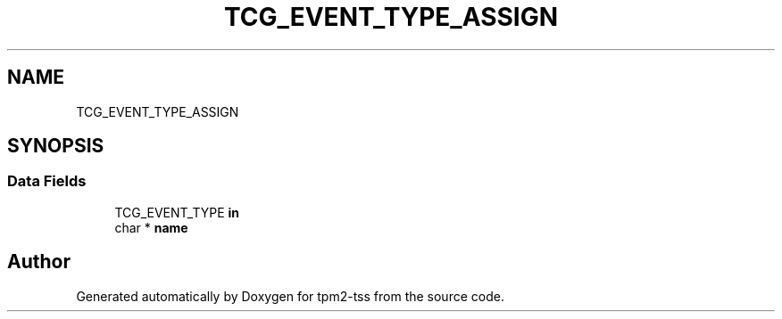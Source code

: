 .TH "TCG_EVENT_TYPE_ASSIGN" 3 "Mon May 15 2023" "Version 4.0.1-44-g8699ab39" "tpm2-tss" \" -*- nroff -*-
.ad l
.nh
.SH NAME
TCG_EVENT_TYPE_ASSIGN
.SH SYNOPSIS
.br
.PP
.SS "Data Fields"

.in +1c
.ti -1c
.RI "TCG_EVENT_TYPE \fBin\fP"
.br
.ti -1c
.RI "char * \fBname\fP"
.br
.in -1c

.SH "Author"
.PP 
Generated automatically by Doxygen for tpm2-tss from the source code\&.
